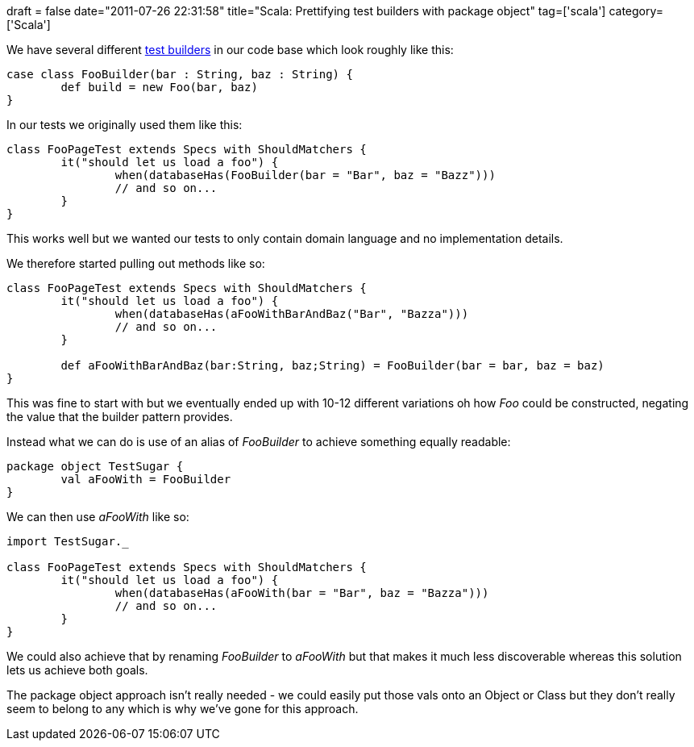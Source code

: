 +++
draft = false
date="2011-07-26 22:31:58"
title="Scala: Prettifying test builders with package object"
tag=['scala']
category=['Scala']
+++

We have several different http://www.natpryce.com/articles/000769.html[test builders] in our code base which look roughly like this:

[source,scala]
----

case class FooBuilder(bar : String, baz : String) {
	def build = new Foo(bar, baz)
}
----

In our tests we originally used them like this:

[source,scala]
----

class FooPageTest extends Specs with ShouldMatchers {
	it("should let us load a foo") {
		when(databaseHas(FooBuilder(bar = "Bar", baz = "Bazz")))
		// and so on...
	}
}
----

This works well but we wanted our tests to only contain domain language and no implementation details.

We therefore started pulling out methods like so:

[source,scala]
----

class FooPageTest extends Specs with ShouldMatchers {
	it("should let us load a foo") {
		when(databaseHas(aFooWithBarAndBaz("Bar", "Bazza")))
		// and so on...
	}

	def aFooWithBarAndBaz(bar:String, baz;String) = FooBuilder(bar = bar, baz = baz)
}
----

This was fine to start with but we eventually ended up with 10-12 different variations oh how +++<cite>+++Foo+++</cite>+++ could be constructed, negating the value that the builder pattern provides.

Instead what we can do is use of an alias of +++<cite>+++FooBuilder+++</cite>+++ to achieve something equally readable:

[source,scala]
----

package object TestSugar {
	val aFooWith = FooBuilder
}
----

We can then use +++<cite>+++aFooWith+++</cite>+++ like so:

[source,scala]
----

import TestSugar._

class FooPageTest extends Specs with ShouldMatchers {
	it("should let us load a foo") {
		when(databaseHas(aFooWith(bar = "Bar", baz = "Bazza")))
		// and so on...
	}
}
----

We could also achieve that by renaming +++<cite>+++FooBuilder+++</cite>+++ to +++<cite>+++aFooWith+++</cite>+++ but that makes it much less discoverable whereas this solution lets us achieve both goals.

The package object approach isn't really needed - we could easily put those vals onto an Object or Class but they don't really seem to belong to any which is why we've gone for this approach.
